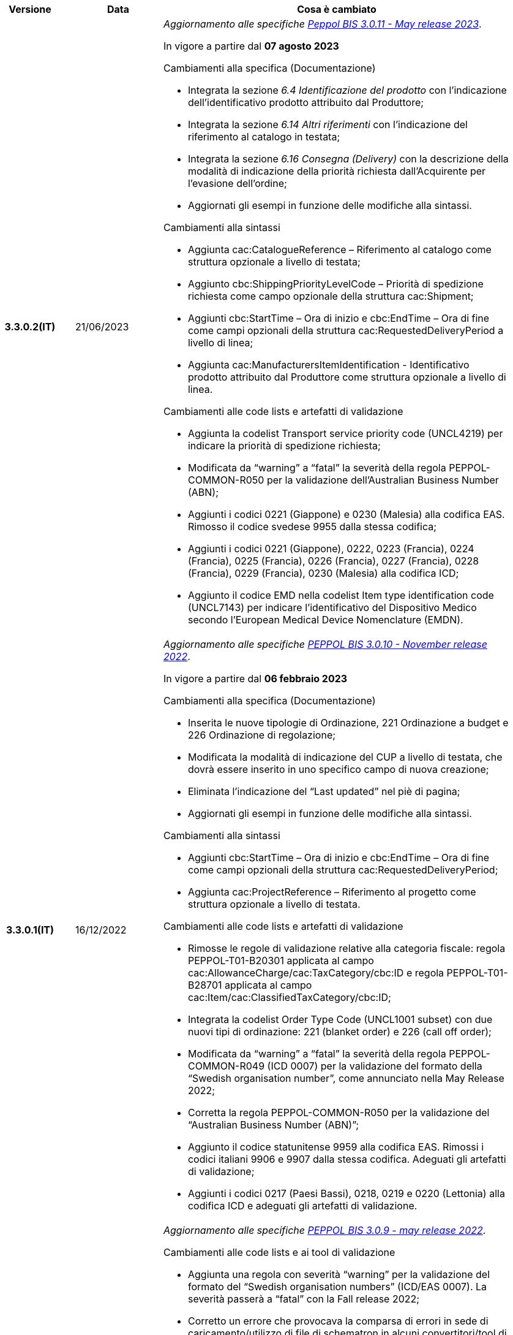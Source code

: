 
[cols="1h,1m,4m", options="header"]

|===
^.^| Versione
^.^| Data
^.^| Cosa è cambiato

| 3.3.0.2(IT)
a| 21/06/2023
a| _Aggiornamento alle specifiche https://docs.peppol.eu/poacc/upgrade-3/2023-Q2/release-notes/[Peppol BIS 3.0.11 - May release 2023]_. +

In vigore a partire dal *07 agosto 2023*

[red]#Cambiamenti alla specifica (Documentazione)#

* Integrata la sezione _6.4 Identificazione del prodotto_ con l’indicazione dell’identificativo prodotto attribuito dal Produttore; 
* Integrata la sezione _6.14 Altri riferimenti_ con l’indicazione del riferimento al catalogo in testata;
* Integrata la sezione _6.16 Consegna (Delivery)_ con la descrizione della modalità di indicazione della priorità richiesta dall’Acquirente per l’evasione dell’ordine; 
* Aggiornati gli esempi in funzione delle modifiche alla sintassi. 

[red]#Cambiamenti alla sintassi#

* Aggiunta cac:CatalogueReference – Riferimento al catalogo come struttura opzionale a livello di testata;
* Aggiunto cbc:ShippingPriorityLevelCode – Priorità di spedizione richiesta come campo opzionale della struttura cac:Shipment;
* Aggiunti cbc:StartTime – Ora di inizio e cbc:EndTime – Ora di fine come campi opzionali della struttura cac:RequestedDeliveryPeriod a livello di linea;
* Aggiunta cac:ManufacturersItemIdentification - Identificativo prodotto attribuito dal Produttore come struttura opzionale a livello di linea.

[red]#Cambiamenti alle code lists e artefatti di validazione#

* Aggiunta la codelist Transport service priority code (UNCL4219) per indicare la priorità di spedizione richiesta;
* Modificata da “warning” a “fatal” la severità della regola PEPPOL-COMMON-R050 per la validazione dell’Australian Business Number (ABN);
* Aggiunti i codici 0221 (Giappone) e 0230 (Malesia) alla codifica EAS. Rimosso il codice svedese 9955 dalla stessa codifica;
* Aggiunti i codici 0221 (Giappone), 0222, 0223 (Francia), 0224 (Francia), 0225 (Francia), 0226 (Francia), 0227 (Francia), 0228 (Francia), 0229 (Francia), 0230 (Malesia) alla codifica ICD;
* Aggiunto il codice EMD nella codelist Item type identification code (UNCL7143) per indicare l’identificativo del Dispositivo Medico secondo l’European Medical Device Nomenclature (EMDN). 


| 3.3.0.1(IT)
a| 16/12/2022
a| _Aggiornamento alle specifiche https://docs.peppol.eu/poacc/upgrade-3/2022-Q4/release-notes/[PEPPOL BIS 3.0.10 - November release 2022]_. +

In vigore a partire dal *06 febbraio 2023*

[red]#Cambiamenti alla specifica (Documentazione)#

* Inserita le nuove tipologie di Ordinazione, 221 Ordinazione a budget e 226 Ordinazione di regolazione; 
* Modificata la modalità di indicazione del CUP a livello di testata, che dovrà essere inserito in uno specifico campo di nuova creazione;
* Eliminata l’indicazione del “Last updated” nel piè di pagina;
* Aggiornati gli esempi in funzione delle modifiche alla sintassi.

[red]#Cambiamenti alla sintassi#

* Aggiunti cbc:StartTime – Ora di inizio e cbc:EndTime – Ora di fine come campi opzionali della struttura cac:RequestedDeliveryPeriod;
* Aggiunta cac:ProjectReference – Riferimento al progetto come struttura opzionale a livello di testata.

[red]#Cambiamenti alle code lists e artefatti di validazione#

* Rimosse le regole di validazione relative alla categoria fiscale: regola PEPPOL-T01-B20301 applicata al campo cac:AllowanceCharge/cac:TaxCategory/cbc:ID e regola PEPPOL-T01-B28701 applicata al campo cac:Item/cac:ClassifiedTaxCategory/cbc:ID;
* Integrata la codelist Order Type Code (UNCL1001 subset) con due nuovi tipi di ordinazione: 221 (blanket order) e 226 (call off order);
* Modificata da “warning” a “fatal” la severità della regola PEPPOL-COMMON-R049 (ICD 0007) per la validazione del formato della “Swedish organisation number”, come annunciato nella May Release 2022;
* Corretta la regola PEPPOL-COMMON-R050 per la validazione del “Australian Business Number (ABN)”;
* Aggiunto il codice statunitense 9959 alla codifica EAS. Rimossi i codici italiani 9906 e 9907 dalla stessa codifica. Adeguati gli artefatti di validazione;
* Aggiunti i codici 0217 (Paesi Bassi), 0218, 0219 e 0220 (Lettonia) alla codifica ICD e adeguati gli artefatti di validazione.


| 3.2.0.5(IT)
a| 27/05/2022
a| _Aggiornamento alle specifiche https://docs.peppol.eu/poacc/upgrade-3/release-notes/[PEPPOL BIS 3.0.9 - may release 2022]_. +

[red]#Cambiamenti alle code lists e ai tool di validazione#

* Aggiunta una regola con severità “warning” per la validazione del formato del “Swedish organisation numbers” (ICD/EAS 0007). La severità passerà a “fatal” con la Fall release 2022;
* Corretto un errore che provocava la comparsa di errori in sede di caricamento/utilizzo di file di schematron in alcuni convertitori/tool di file XLS;
* Modificata da “warning” a “fatal” la severità della regola PEPPOL-COMMON-R043 (ICD 0208) relativa alla validazione del formato del “Belgian organisation numbers”, come annunciato nella Fall release 2021;
* Corretta la regola PEPPOL-T77-R001 che veniva erroneamente ignorata in casi di omissione dell’indicazione del periodo di validità;
* Aggiunta una regola con severità “warning” per la validazione del formato del “Australian ABN” (ICD/EAS 0151). La severità passerà a “fatal” con la Fall release 2022;
* Aggiunti i codici 0214, 0215 e 0216 alla codifica ICD e adeguati gli artefatti di validazione;
* Aggiunti i codici 0147, 0170, 0188, 0215 e 0216 alla codifica EAS e adeguati gli artefatti di validazione;
* Rimozione della ripetizione del codice TSP dalla codifica UNCL7143.

| 3.2.0.4(IT)
a| 08/11/2021
a| _Aggiornamento alle specifiche https://docs.peppol.eu/poacc/upgrade-3/release-notes/[PEPPOL BIS 3.0.8 - Fall release 2021]_. +

[red]#Cambiamenti alla specifica (Documentazione)#

* Aggiornamento editoriale al paragrafo "6.10 Totale imposte";
* Aggiornamento editoriale sulla descrizione dell’utilizzo della tassazione a livello di riga, paragrafo "6.11 Categoria imposte su riga".

[red]#Cambiamenti alla sintassi# +

* Correzione della duplicazione dei “tir identifiers” dei campi presenti nei cac:PartyLegalEntity di cac:BuyerCustomerParty e cac:SellerSupplierParty. Assegnati nuovi ID per le informazioni contenute nel cac:PartyLegalEntity del Seller, utilizzando valori che vanno da tir01-p038 fino a tir01-p041.


[red]#Cambiamenti alle code lists e ai tool di validazione#

* Aggiunta una regola con severità “warning” per la validazione del formato del “Belgian organisation numbers” (ICD:0208). La severità passerà a “fatal” con la Spring release 2022;
* Aggiunte delle regole con severità “warning” (non bloccante) per la validazione dei formati degli identifier italani (ICD/EAS:0201, 0210, 0211 and EAS 9906 and 9907). La severità passerà a “fatal” con la Spring release 2022;
* Aggiunti i codici relativi alle unità di trasporto (tir16-085) e alla tipologia di confezionamento (tir16-090) per allineamento ai codici della lista CEF. (O1, O2, O3, O4, O5, O6, O7, O8, O9, OG, OH, OI, OJ, OL, OM, ON, OP, OQ, OR, OS, OV, OW, OX, OY, OZ, P1, P3, P4, SX);
* Aggiunti i codici UOM (Unit of Measure) IUG, KWN, KWS, ODG, ODK, ODM, Q41, Q42, XZZ per allineamento ai codici della lista CEF.



.2+| 3.2.0.3(IT)
.2+| 03/05/2021
a| _Aggiornamento alle specifiche [blue]#PEPPOL BIS 3.0.7 - Spring release 2021#_. +


[red]#Cambiamenti alla specifica (Documentazione)#

* Aggiornato il logo Peppol con il nuovo design;
* Corretto refuso nel paragrafo "6.9 Calcolo dei totali". Tutti i campi citati sono all’interno del cac:AnticipatedMonetaryTotal invece del cac:LegalMonetaryTotal.

[red]#Cambiamenti alla sintassi# +

* Aggiunto il campo cac:Shipment/cbc:ID, campo obbligatorio in UBL, da valorizzare con valore fisso NA;
* Invertito l’ordine di cac:Contact e cac:PostalAddress nel cac:DeliveryParty (ora viene prima cac:PostalAddress, con tutti i campi al suo interno);

[red]#Cambiamenti alle code lists e ai tool di validazione#

* Codifica ICD: eliminate le informazioni di contatto dai dettagli dei codici (ove presenti).
* Codifiche aggiornate per allineamento alla EN16931 e al profilo BIS Fatturazione:
** Codifica ICD: aggiunti i codici 0210 (Codice Fiscale), 0211 (Partita IVA), 0212, 0213;
** Codifica EAS: aggiunti i codici 0210 (Codice Fiscale), 0211 (Partita IVA), 0212, 0213. Rimosso 9956
** Codifica UOM: aggiunti 49 nuovi codici alla Recommendation 20 and 21.


a| _Aggiornamento alle http://www.rgs.mef.gov.it/_Documenti/VERSIONE-I/e-GOVERNME1/apir/NSO-Regole-tecniche-IT.pdf[Regole Tecniche NSO v. 4.8]_. +

Di seguito una lista dei principali cambiamenti:

* Aggiunta l’indicazione di usare linee d’ordine separate per prodotti caratterizzati da codici differenti, utili per il Fornitore (Paragrafo 6.15);
* Aggiunti chiarimenti sull’indicazione del destinatario della consegna o Beneficiario (Paragrafo 6.16.2).


.2+| 3.2.0.2(IT)
.2+| 23/12/2020
a| _Aggiornamento alle [blue]#Regole Tecniche NSO v. 4.7#_. +

Di seguito una lista dei principali cambiamenti:

* Integrata la tabella che riepiloga i campi strutturati (paragrafo 4.3).
* Creato un nuovo paragrafo, "4.4 Tipologia Documento", che descrive sotto-tipo e varianti del Documento "Ordine";
* Aggiunte ulteriori indicazioni sulla tipologia dell'Ordine (Paragrafo 4.5):
** Aggiunte le istruzioni per l’Ordine di regolazione e per l’Ordine a budget (Paragrafo 4.5)
* Aggiunti ulteriori esempi sul riferimento ad altro ordine (paragrafo 6.12);
* Aggiunte le istruzioni relative al ribaltamento a esercizio successivo (pargrafo 6.20);



a| _Aggiornamento alle [blue]#Regole Tecniche NSO v. 4.6#_. +

Di seguito una lista dei principali cambiamenti:

* Aggiunte ulteriori indicazioni sul tipo di Ordinazione (Paragrafo 4.4):
** aggiunte ulteriori istruzioni sul noleggio di beni (sotto-tipo ON);
** aggiunto sotto-tipo "CN" per l'Ordine in conto noleggio;
* Aggiunti ulteriori indicazioni sull’uso degli allegati (Paragrafo 6.2);
* Aggiunte ulteriori indicazioni per l’ordinazione dei farmaci (Paragrafo 6.4.1);
* Aggiunte ulteriori indicazioni sulla consegna e sulle etichette da apporre agli imballaggi (Paragrafo 6.16).
* Aggiunte ulteriori informazioni circa la data di taratura per prodotti di Medicina Nucleare  (Paragrafo 6.17);
* Integrate le indicazioni sulle classificazioni contabili (Paragrafo 6.19);
* Aggiunte istruzioni relative all’emergenza epidemiologica da COVID-19 (Paragrafo 6.19.1);


| 3.2.0.1(IT)
a| 06/11/2020
a| _Aggiornamento alle specifiche [blue]#PEPPOL BIS 3.0.5 - Fall release 2020#_. +


[red]#Cambiamenti alla specifica (Documentazione)# +

*  Corretto il refuso presente nella documentazione circa l'uso del charge indicator "false vs true" nella tabella del paragrafo *6.9. Calcolo dei totali (AnticipatedMonetaryTotals)*, dove il riferimento all’indicatore era invertito. 


[red]#Cambiamenti alla sintassi#

*  Aggiunto un nuovo Business Term opzionale _a livello di testata_: "Shipping label" (tir01-p036);
* Aggiunto un nuovo Business Term opzionale a _livello di riga_: "Delivery location ID" (tir01-p037).

[red]#Cambiamenti alle code lists e ai tool di validazione#

* Regola PEPPOL-COMMON-R040: "GLN deve avere un formato valido secondo le regole GS1". Modificata la gravità da "warning" a "fatal" (la regola è stata introdotta nella fall release del 2019 con gravità “warning” per evitare interruzioni ma con l'intenzione di modificarla a "fatal" dopo 6-12 mesi);
* Codifica EAS: aggiunto codice 0209, rimosso codice 9958. Regola Peppol aggiornata conseguentemente;
* Codifica ICD: aggiunti i codici 0205, 0206, 0206, 0207, 0208, 0209;
* Codifica Currency codes (ISO 4217): eliminati i codici duplicati.



| 3.1.0.3(IT)
a| 04/06/2020
a| _Aggiornamento alle [blue]#Regole Tecniche NSO v. 4.5#_. +

Di seguito una lista dei principali cambiamenti:

* Aggiunte istruzioni per l’Ordinazione e la fatturazione di farmaci e dispositivi medici (Paragrafi NSO 3.3.7 e 8.1).
* Aggiunto il sotto-tipo “Ordinazione di noleggio” (Paragrafo NSO 3.3.3.5).
* Aggiunto l’elemento AccountingCost tra i campi strutturati (Paragrafi NSO 3.2.1.3 e 3.3.3.12).
* Aggiunte istruzioni relative ad alcuni adempimenti a carico dei Fornitori (Paragrafo NSO 3.3.6.3).
* Aggiunte alcune precisazioni sull’uso dell’Ordine di convalida (Paragrafi NSO 2.3.3.3 e 2.3.4.2).
* Aggiunte alcune precisazioni sull’uso delle unità di misura (Paragrafi NSO 3.3.3.9 e 3.3.6.2).
* Aggiunte alcune precisazioni sulle informazioni di natura fiscale (Paragrafi NSO 3.3.3.11 e 3.3.6.2).
* Aggiunte alcune precisazioni sulle classificazioni contabili (Paragrafo NSO 3.3.3.12).
* Aggiunte alcune precisazioni sull’efficacia della catena dei Documenti (Paragrafo NSO 8.2).
* Apportate alcune modifiche per adattare il presente testo alla Spring Release (Version 3.0.4) dello standard PEPPOL.
* Apportate altre piccole integrazioni e correzioni di errori.


| 3.1.0.2(IT)
a| 13/05/2020
a| _Aggiornamento alle specifiche [blue]#PEPPOL BIS 3.0.4 - Spring release 2020#_.

[red]#Cambiamenti alla specifica (Documentazione)#

* La specifica del profilo Ordine è stata generalizzata in modo da poter usare il termine TAX invece di VAT, permettendo quindi di usare altre tasse simili come ad esempio GST (Global Service Tax).
** Il testo nelle guidelines è stato generalizzato da VAT a GST;
** Gli elementi con nome e descrizione contententi VAT sono stati generalizzati con il termine TAX;
** Le regole che prevedevano unicamente  VAT come "Tax type ID" sono state rimosse per permettere l'utilizzo del codice GST. Il Tax type ID VAT adesso è utilizzato come esempio;
** Aggiunta di un nuovo codice valido come TaxScheme Identifiers. Ora può essere valorizzato come VAT o GST.
* Aggiornamento del link “Peppol Identifiers” di tutti i profili Peppol presenti al seguente link https://docs.peppol.eu/poacc/upgrade-3/, in modo da riflettere la nuova versione della “Policy for use of identifiers”.

[red]#Cambiamenti alla sintassi# +

* Aggiunto il cac:Package con elementi cbc:ID e cbc:PackageTypeCode per supportare l'identificazione del packaging all'interno di un'unità logistica di trasporto.
* La sequenza di Item Description (tir01-133) e Item Name (tir01-135) è stata corretta così che Description viene ora prima di Name. Questo è in linea con le specifiche di sintassi UBL 2.1.
* Aggiunto l'elemento @name al cbc:ItemClassificationCode.

[red]#Cambiamenti ai documenti di supporto#

* Aggiornati i test files con numeri GLN validi in modo da passare il processo di validazione, in accordo alle regole di validazione aggiornate per il GLN, introdotte con la versione 3.0.3.

[red]#Cambiamenti alle code lists e ai tool di validazione#

* Aggiunto il codice paese 1A per il Kosovo all'interno della ISO 3166 per tutte le specifiche BIS.
* Aggiornamento del test file poacc-upgrade-3\\rules\\snippets
mlr/snippet-3.xml per renderlo conforme alla sintassi mlr.
* Modificate le regole PEPPOL-T19-R011 e PEPPOL-T19-R016 per permettere la ripetizione del cac:RequiredItemLocationQuantity.
* Cambiato il carattere (codice) per le citazioni (“) poichè era in conflitto con alcune implementazioni. Il cambiamento è stato fatto nelle "Rules for transactions" numero T16, T19 and T110.
* La validazione del cbc:CustomizationID in tutte le BIS è stata cambiata da "l'elemento deve contenere esattamente l'identificatore  della transazione rilevante" a "l'elemento deve iniziare con il valore dell'identificativo della ttransazione rilevante".
* Le descrizioni e alcuni nomi o codici della UNCL7143 sono state corrette in linea con la code list ufficiale, versione d19a.

| 3.1.0.1(IT)
a| 24/02/2020
a| Codifiche ufficiali mappate su requisiti e significati italiani

| 3.1.0.1.beta01(IT)
a| 21/02/2020
a| Regole di Business aggiornate con versione PEPPOL 3.1
|===
